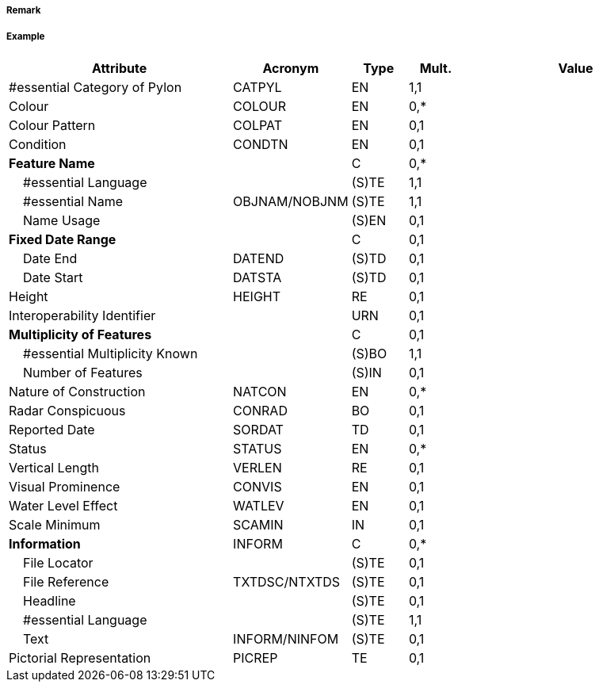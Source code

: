 // tag::PylonBridgeSupport[]
===== Remark

===== Example
[cols="20,10,5,5,20", options="header"]
|===
|Attribute |Acronym |Type |Mult. |Value

|#essential Category of Pylon|CATPYL|EN|1,1| 
|Colour|COLOUR|EN|0,*| 
|Colour Pattern|COLPAT|EN|0,1| 
|Condition|CONDTN|EN|0,1| 
|**Feature Name**||C|0,*| 
|    #essential Language||(S)TE|1,1| 
|    #essential Name|OBJNAM/NOBJNM|(S)TE|1,1| 
|    Name Usage||(S)EN|0,1| 
|**Fixed Date Range**||C|0,1| 
|    Date End|DATEND|(S)TD|0,1| 
|    Date Start|DATSTA|(S)TD|0,1| 
|Height|HEIGHT|RE|0,1| 
|Interoperability Identifier||URN|0,1| 
|**Multiplicity of Features**||C|0,1| 
|    #essential Multiplicity Known||(S)BO|1,1| 
|    Number of Features||(S)IN|0,1| 
|Nature of Construction|NATCON|EN|0,*| 
|Radar Conspicuous|CONRAD|BO|0,1| 
|Reported Date|SORDAT|TD|0,1| 
|Status|STATUS|EN|0,*| 
|Vertical Length|VERLEN|RE|0,1| 
|Visual Prominence|CONVIS|EN|0,1| 
|Water Level Effect|WATLEV|EN|0,1| 
|Scale Minimum|SCAMIN|IN|0,1| 
|**Information**|INFORM|C|0,*| 
|    File Locator||(S)TE|0,1| 
|    File Reference|TXTDSC/NTXTDS|(S)TE|0,1| 
|    Headline||(S)TE|0,1| 
|    #essential Language||(S)TE|1,1| 
|    Text|INFORM/NINFOM|(S)TE|0,1| 
|Pictorial Representation|PICREP|TE|0,1| 
|===

// end::PylonBridgeSupport[]
